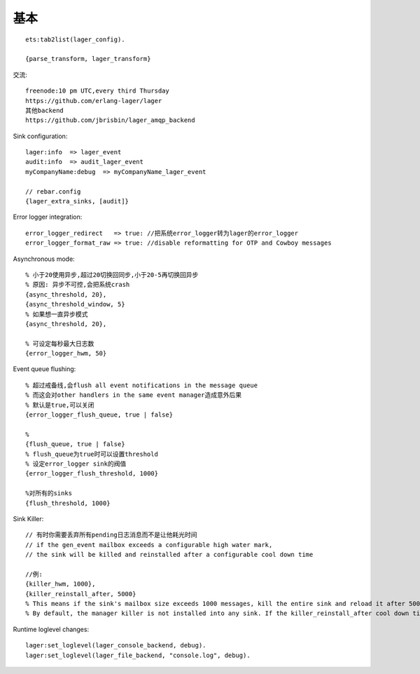 基本
###########

::

    ets:tab2list(lager_config).

    {parse_transform, lager_transform}


交流::

  freenode:10 pm UTC,every third Thursday
  https://github.com/erlang-lager/lager
  其他backend
  https://github.com/jbrisbin/lager_amqp_backend

Sink configuration::

  lager:info  => lager_event
  audit:info  => audit_lager_event
  myCompanyName:debug  => myCompanyName_lager_event

  // rebar.config
  {lager_extra_sinks, [audit]}

Error logger integration::

  error_logger_redirect   => true: //把系统error_logger转为lager的error_logger
  error_logger_format_raw => true: //disable reformatting for OTP and Cowboy messages


Asynchronous mode::

  % 小于20使用异步,超过20切换回同步,小于20-5再切换回异步
  % 原因: 异步不可控,会把系统crash
  {async_threshold, 20},
  {async_threshold_window, 5}
  % 如果想一直异步模式
  {async_threshold, 20},

  % 可设定每秒最大日志数
  {error_logger_hwm, 50}

Event queue flushing::

  % 超过戒备线,会flush all event notifications in the message queue
  % 而这会对other handlers in the same event manager造成意外后果
  % 默认是true,可以关闭
  {error_logger_flush_queue, true | false}

  % 
  {flush_queue, true | false}
  % flush_queue为true时可以设置threshold
  % 设定error_logger sink的阀值
  {error_logger_flush_threshold, 1000}

  %对所有的sinks
  {flush_threshold, 1000}

Sink Killer::

  // 有时你需要丢弃所有pending日志消息而不是让他耗光时间
  // if the gen_event mailbox exceeds a configurable high water mark, 
  // the sink will be killed and reinstalled after a configurable cool down time

  //例:
  {killer_hwm, 1000},
  {killer_reinstall_after, 5000}
  % This means if the sink's mailbox size exceeds 1000 messages, kill the entire sink and reload it after 5000 milliseconds
  % By default, the manager killer is not installed into any sink. If the killer_reinstall_after cool down time is not specified it defaults to 5000.



Runtime loglevel changes::

  lager:set_loglevel(lager_console_backend, debug).
  lager:set_loglevel(lager_file_backend, "console.log", debug).






